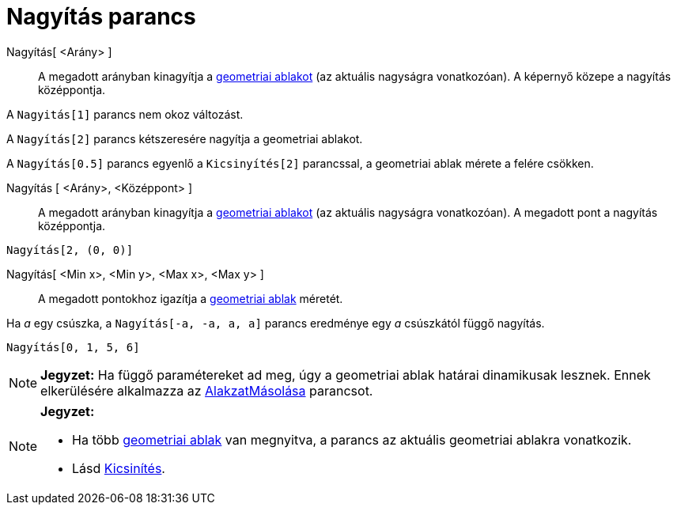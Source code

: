 = Nagyítás parancs
:page-en: commands/ZoomIn
ifdef::env-github[:imagesdir: /hu/modules/ROOT/assets/images]

Nagyítás[ <Arány> ]::
  A megadott arányban kinagyítja a xref:/Geometria_ablak.adoc[geometriai ablakot] (az aktuális nagyságra vonatkozóan). A
  képernyő közepe a nagyítás középpontja.

[EXAMPLE]
====

A `++Nagyitás[1]++` parancs nem okoz változást.

A `++Nagyítás[2]++` parancs kétszeresére nagyítja a geometriai ablakot.

A `++Nagyítás[0.5]++` parancs egyenlő a `++Kicsinyítés[2]++` parancssal, a geometriai ablak mérete a felére csökken.

====

Nagyítás [ <Arány>, <Középpont> ]::
  A megadott arányban kinagyítja a xref:/Geometria_ablak.adoc[geometriai ablakot] (az aktuális nagyságra vonatkozóan). A
  megadott pont a nagyítás középpontja.

[EXAMPLE]
====

`++Nagyítás[2, (0, 0)]++`

====

Nagyítás[ <Min x>, <Min y>, <Max x>, <Max y> ]::
  A megadott pontokhoz igazítja a xref:/Geometria_ablak.adoc[geometriai ablak] méretét.

[EXAMPLE]
====

Ha _a_ egy csúszka, a `++Nagyítás[-a, -a, a, a]++` parancs eredménye egy _a_ csúszkától függő nagyítás.

====

[EXAMPLE]
====

`++Nagyítás[0, 1, 5, 6]++`

====

[NOTE]
====

*Jegyzet:* Ha függő paramétereket ad meg, úgy a geometriai ablak határai dinamikusak lesznek. Ennek elkerülésére
alkalmazza az xref:/commands/AlakzatMásolása.adoc[AlakzatMásolása] parancsot.

====

[NOTE]
====

*Jegyzet:*

* Ha több xref:/Geometria_ablak.adoc[geometriai ablak] van megnyitva, a parancs az aktuális geometriai ablakra
vonatkozik.
* Lásd xref:/commands/Kicsinyítés.adoc[Kicsinítés].

====
